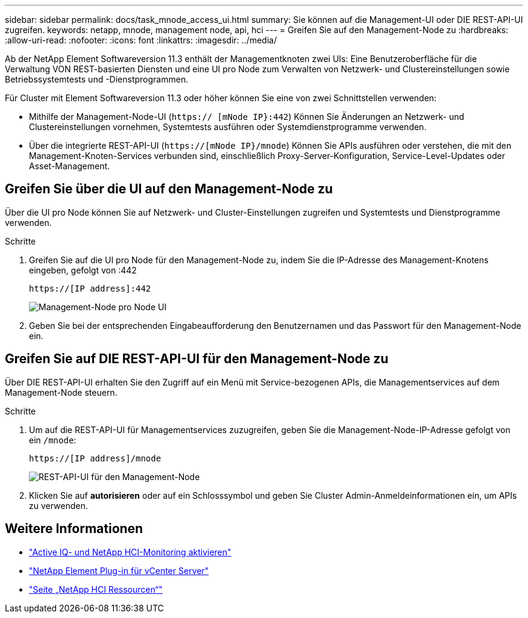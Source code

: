 ---
sidebar: sidebar 
permalink: docs/task_mnode_access_ui.html 
summary: Sie können auf die Management-UI oder DIE REST-API-UI zugreifen. 
keywords: netapp, mnode, management node, api, hci 
---
= Greifen Sie auf den Management-Node zu
:hardbreaks:
:allow-uri-read: 
:nofooter: 
:icons: font
:linkattrs: 
:imagesdir: ../media/


[role="lead"]
Ab der NetApp Element Softwareversion 11.3 enthält der Managementknoten zwei UIs: Eine Benutzeroberfläche für die Verwaltung VON REST-basierten Diensten und eine UI pro Node zum Verwalten von Netzwerk- und Clustereinstellungen sowie Betriebssystemtests und -Dienstprogrammen.

Für Cluster mit Element Softwareversion 11.3 oder höher können Sie eine von zwei Schnittstellen verwenden:

* Mithilfe der Management-Node-UI (`https:// [mNode IP}:442`) Können Sie Änderungen an Netzwerk- und Clustereinstellungen vornehmen, Systemtests ausführen oder Systemdienstprogramme verwenden.
* Über die integrierte REST-API-UI (`https://[mNode IP}/mnode`) Können Sie APIs ausführen oder verstehen, die mit den Management-Knoten-Services verbunden sind, einschließlich Proxy-Server-Konfiguration, Service-Level-Updates oder Asset-Management.




== Greifen Sie über die UI auf den Management-Node zu

Über die UI pro Node können Sie auf Netzwerk- und Cluster-Einstellungen zugreifen und Systemtests und Dienstprogramme verwenden.

.Schritte
. Greifen Sie auf die UI pro Node für den Management-Node zu, indem Sie die IP-Adresse des Management-Knotens eingeben, gefolgt von :442
+
[listing]
----
https://[IP address]:442
----
+
image::mnode_per_node_442_ui.png[Management-Node pro Node UI]

. Geben Sie bei der entsprechenden Eingabeaufforderung den Benutzernamen und das Passwort für den Management-Node ein.




== Greifen Sie auf DIE REST-API-UI für den Management-Node zu

Über DIE REST-API-UI erhalten Sie den Zugriff auf ein Menü mit Service-bezogenen APIs, die Managementservices auf dem Management-Node steuern.

.Schritte
. Um auf die REST-API-UI für Managementservices zuzugreifen, geben Sie die Management-Node-IP-Adresse gefolgt von ein `/mnode`:
+
[listing]
----
https://[IP address]/mnode
----
+
image::mnode_swagger_ui.png[REST-API-UI für den Management-Node]

. Klicken Sie auf *autorisieren* oder auf ein Schlosssymbol und geben Sie Cluster Admin-Anmeldeinformationen ein, um APIs zu verwenden.


[discrete]
== Weitere Informationen

* link:task_mnode_enable_activeIQ.html["Active IQ- und NetApp HCI-Monitoring aktivieren"]
* https://docs.netapp.com/us-en/vcp/index.html["NetApp Element Plug-in für vCenter Server"^]
* https://www.netapp.com/hybrid-cloud/hci-documentation/["Seite „NetApp HCI Ressourcen“"^]

